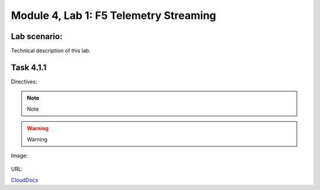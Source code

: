 Module |labmodule|\, Lab \ |labnum|\: F5 Telemetry Streaming
============================================================

Lab scenario:
~~~~~~~~~~~~~

Technical description of this lab.

Task |labmodule|\.\ |labnum|\.1
~~~~~~~~~~~~~~~~~~~~~~~~~~~~~~~

Directives:

.. Note:: Note
.. Warning:: Warning
.. SeeAlso:: See Also

Image:

  |image1|

URL:

CloudDocs_

.. |labmodule| replace:: 4
.. |labnum| replace:: 1
.. |labdot| replace:: |labmodule|\ .\ |labnum|
.. |labund| replace:: |labmodule|\ _\ |labnum|
.. |labname| replace:: Lab\ |labdot|
.. |labnameund| replace:: Lab\ |labund|
.. |image1| image:: images/image1.png
.. _CloudDocs: https://clouddocs.f5.com